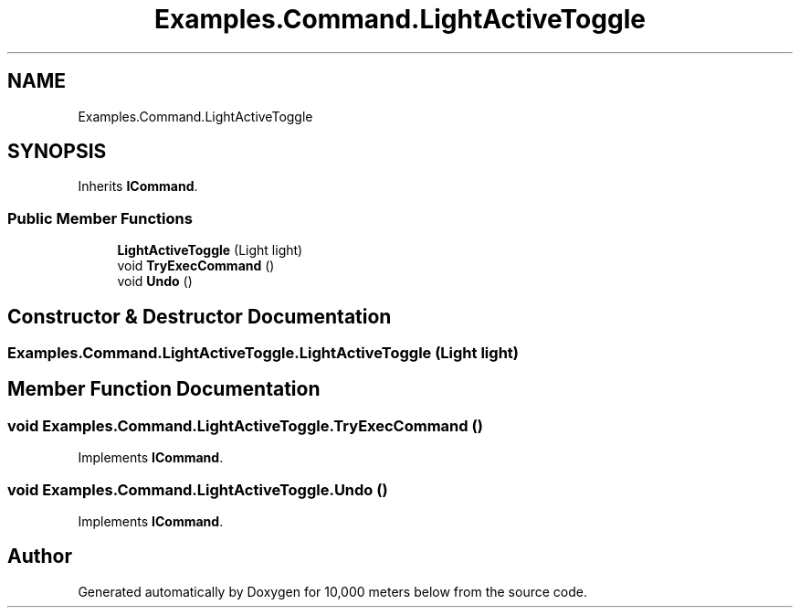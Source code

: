 .TH "Examples.Command.LightActiveToggle" 3 "Sun Dec 12 2021" "10,000 meters below" \" -*- nroff -*-
.ad l
.nh
.SH NAME
Examples.Command.LightActiveToggle
.SH SYNOPSIS
.br
.PP
.PP
Inherits \fBICommand\fP\&.
.SS "Public Member Functions"

.in +1c
.ti -1c
.RI "\fBLightActiveToggle\fP (Light light)"
.br
.ti -1c
.RI "void \fBTryExecCommand\fP ()"
.br
.ti -1c
.RI "void \fBUndo\fP ()"
.br
.in -1c
.SH "Constructor & Destructor Documentation"
.PP 
.SS "Examples\&.Command\&.LightActiveToggle\&.LightActiveToggle (Light light)"

.SH "Member Function Documentation"
.PP 
.SS "void Examples\&.Command\&.LightActiveToggle\&.TryExecCommand ()"

.PP
Implements \fBICommand\fP\&.
.SS "void Examples\&.Command\&.LightActiveToggle\&.Undo ()"

.PP
Implements \fBICommand\fP\&.

.SH "Author"
.PP 
Generated automatically by Doxygen for 10,000 meters below from the source code\&.
